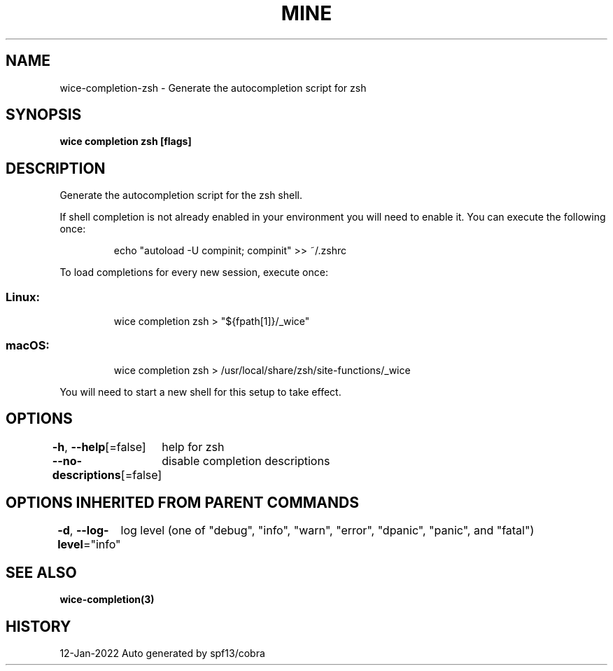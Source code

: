.nh
.TH "MINE" "3" "Jan 2022" "Auto generated by spf13/cobra" ""

.SH NAME
.PP
wice-completion-zsh - Generate the autocompletion script for zsh


.SH SYNOPSIS
.PP
\fBwice completion zsh [flags]\fP


.SH DESCRIPTION
.PP
Generate the autocompletion script for the zsh shell.

.PP
If shell completion is not already enabled in your environment you will need
to enable it.  You can execute the following once:

.PP
.RS

.nf
echo "autoload -U compinit; compinit" >> ~/.zshrc

.fi
.RE

.PP
To load completions for every new session, execute once:

.SS Linux:
.PP
.RS

.nf
wice completion zsh > "${fpath[1]}/_wice"

.fi
.RE

.SS macOS:
.PP
.RS

.nf
wice completion zsh > /usr/local/share/zsh/site-functions/_wice

.fi
.RE

.PP
You will need to start a new shell for this setup to take effect.


.SH OPTIONS
.PP
\fB-h\fP, \fB--help\fP[=false]
	help for zsh

.PP
\fB--no-descriptions\fP[=false]
	disable completion descriptions


.SH OPTIONS INHERITED FROM PARENT COMMANDS
.PP
\fB-d\fP, \fB--log-level\fP="info"
	log level (one of "debug", "info", "warn", "error", "dpanic", "panic", and "fatal")


.SH SEE ALSO
.PP
\fBwice-completion(3)\fP


.SH HISTORY
.PP
12-Jan-2022 Auto generated by spf13/cobra
